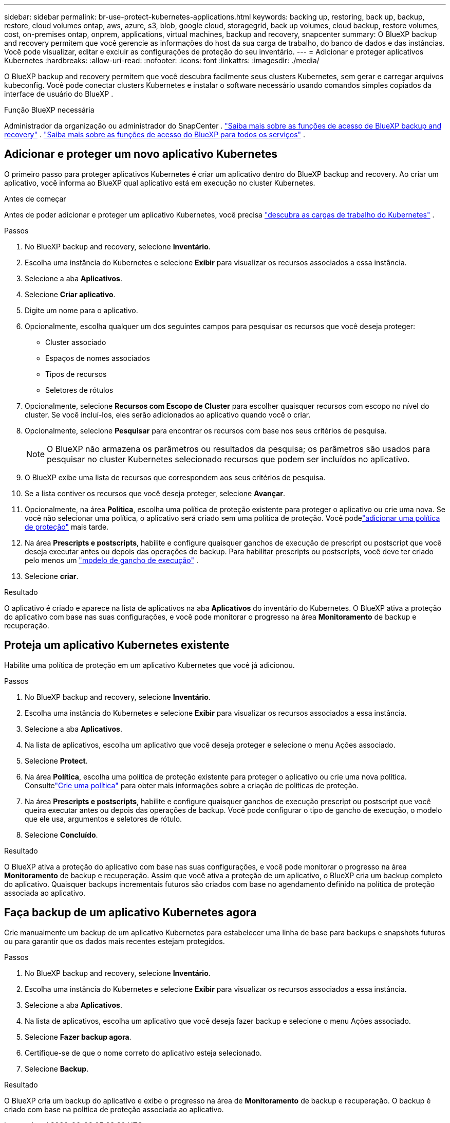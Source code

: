 ---
sidebar: sidebar 
permalink: br-use-protect-kubernetes-applications.html 
keywords: backing up, restoring, back up, backup, restore, cloud volumes ontap, aws, azure, s3, blob, google cloud, storagegrid, back up volumes, cloud backup, restore volumes, cost, on-premises ontap, onprem, applications, virtual machines, backup and recovery, snapcenter 
summary: O BlueXP backup and recovery permitem que você gerencie as informações do host da sua carga de trabalho, do banco de dados e das instâncias. Você pode visualizar, editar e excluir as configurações de proteção do seu inventário. 
---
= Adicionar e proteger aplicativos Kubernetes
:hardbreaks:
:allow-uri-read: 
:nofooter: 
:icons: font
:linkattrs: 
:imagesdir: ./media/


[role="lead"]
O BlueXP backup and recovery permitem que você descubra facilmente seus clusters Kubernetes, sem gerar e carregar arquivos kubeconfig. Você pode conectar clusters Kubernetes e instalar o software necessário usando comandos simples copiados da interface de usuário do BlueXP .

.Função BlueXP necessária
Administrador da organização ou administrador do SnapCenter . link:reference-roles.html["Saiba mais sobre as funções de acesso de BlueXP backup and recovery"] .  https://docs.netapp.com/us-en/bluexp-setup-admin/reference-iam-predefined-roles.html["Saiba mais sobre as funções de acesso do BlueXP para todos os serviços"^] .



== Adicionar e proteger um novo aplicativo Kubernetes

O primeiro passo para proteger aplicativos Kubernetes é criar um aplicativo dentro do BlueXP backup and recovery. Ao criar um aplicativo, você informa ao BlueXP qual aplicativo está em execução no cluster Kubernetes.

.Antes de começar
Antes de poder adicionar e proteger um aplicativo Kubernetes, você precisa link:br-start-discover.html["descubra as cargas de trabalho do Kubernetes"] .

.Passos
. No BlueXP backup and recovery, selecione *Inventário*.
. Escolha uma instância do Kubernetes e selecione *Exibir* para visualizar os recursos associados a essa instância.
. Selecione a aba *Aplicativos*.
. Selecione *Criar aplicativo*.
. Digite um nome para o aplicativo.
. Opcionalmente, escolha qualquer um dos seguintes campos para pesquisar os recursos que você deseja proteger:
+
** Cluster associado
** Espaços de nomes associados
** Tipos de recursos
** Seletores de rótulos


. Opcionalmente, selecione *Recursos com Escopo de Cluster* para escolher quaisquer recursos com escopo no nível do cluster. Se você incluí-los, eles serão adicionados ao aplicativo quando você o criar.
. Opcionalmente, selecione *Pesquisar* para encontrar os recursos com base nos seus critérios de pesquisa.
+

NOTE: O BlueXP não armazena os parâmetros ou resultados da pesquisa; os parâmetros são usados para pesquisar no cluster Kubernetes selecionado recursos que podem ser incluídos no aplicativo.

. O BlueXP exibe uma lista de recursos que correspondem aos seus critérios de pesquisa.
. Se a lista contiver os recursos que você deseja proteger, selecione *Avançar*.
. Opcionalmente, na área *Política*, escolha uma política de proteção existente para proteger o aplicativo ou crie uma nova. Se você não selecionar uma política, o aplicativo será criado sem uma política de proteção. Você podelink:br-use-policies-create.html#create-a-policy["adicionar uma política de proteção"] mais tarde.
. Na área *Prescripts e postscripts*, habilite e configure quaisquer ganchos de execução de prescript ou postscript que você deseja executar antes ou depois das operações de backup. Para habilitar prescripts ou postscripts, você deve ter criado pelo menos um link:br-use-manage-execution-hook-templates.html["modelo de gancho de execução"] .
. Selecione *criar*.


.Resultado
O aplicativo é criado e aparece na lista de aplicativos na aba *Aplicativos* do inventário do Kubernetes. O BlueXP ativa a proteção do aplicativo com base nas suas configurações, e você pode monitorar o progresso na área *Monitoramento* de backup e recuperação.



== Proteja um aplicativo Kubernetes existente

Habilite uma política de proteção em um aplicativo Kubernetes que você já adicionou.

.Passos
. No BlueXP backup and recovery, selecione *Inventário*.
. Escolha uma instância do Kubernetes e selecione *Exibir* para visualizar os recursos associados a essa instância.
. Selecione a aba *Aplicativos*.
. Na lista de aplicativos, escolha um aplicativo que você deseja proteger e selecione o menu Ações associado.
. Selecione *Protect*.
. Na área *Política*, escolha uma política de proteção existente para proteger o aplicativo ou crie uma nova política.  Consultelink:br-use-policies-create.html#create-a-policy["Crie uma política"] para obter mais informações sobre a criação de políticas de proteção.
. Na área *Prescripts e postscripts*, habilite e configure quaisquer ganchos de execução prescript ou postscript que você queira executar antes ou depois das operações de backup. Você pode configurar o tipo de gancho de execução, o modelo que ele usa, argumentos e seletores de rótulo.
. Selecione *Concluído*.


.Resultado
O BlueXP ativa a proteção do aplicativo com base nas suas configurações, e você pode monitorar o progresso na área *Monitoramento* de backup e recuperação. Assim que você ativa a proteção de um aplicativo, o BlueXP cria um backup completo do aplicativo. Quaisquer backups incrementais futuros são criados com base no agendamento definido na política de proteção associada ao aplicativo.



== Faça backup de um aplicativo Kubernetes agora

Crie manualmente um backup de um aplicativo Kubernetes para estabelecer uma linha de base para backups e snapshots futuros ou para garantir que os dados mais recentes estejam protegidos.

.Passos
. No BlueXP backup and recovery, selecione *Inventário*.
. Escolha uma instância do Kubernetes e selecione *Exibir* para visualizar os recursos associados a essa instância.
. Selecione a aba *Aplicativos*.
. Na lista de aplicativos, escolha um aplicativo que você deseja fazer backup e selecione o menu Ações associado.
. Selecione *Fazer backup agora*.
. Certifique-se de que o nome correto do aplicativo esteja selecionado.
. Selecione *Backup*.


.Resultado
O BlueXP cria um backup do aplicativo e exibe o progresso na área de *Monitoramento* de backup e recuperação. O backup é criado com base na política de proteção associada ao aplicativo.
